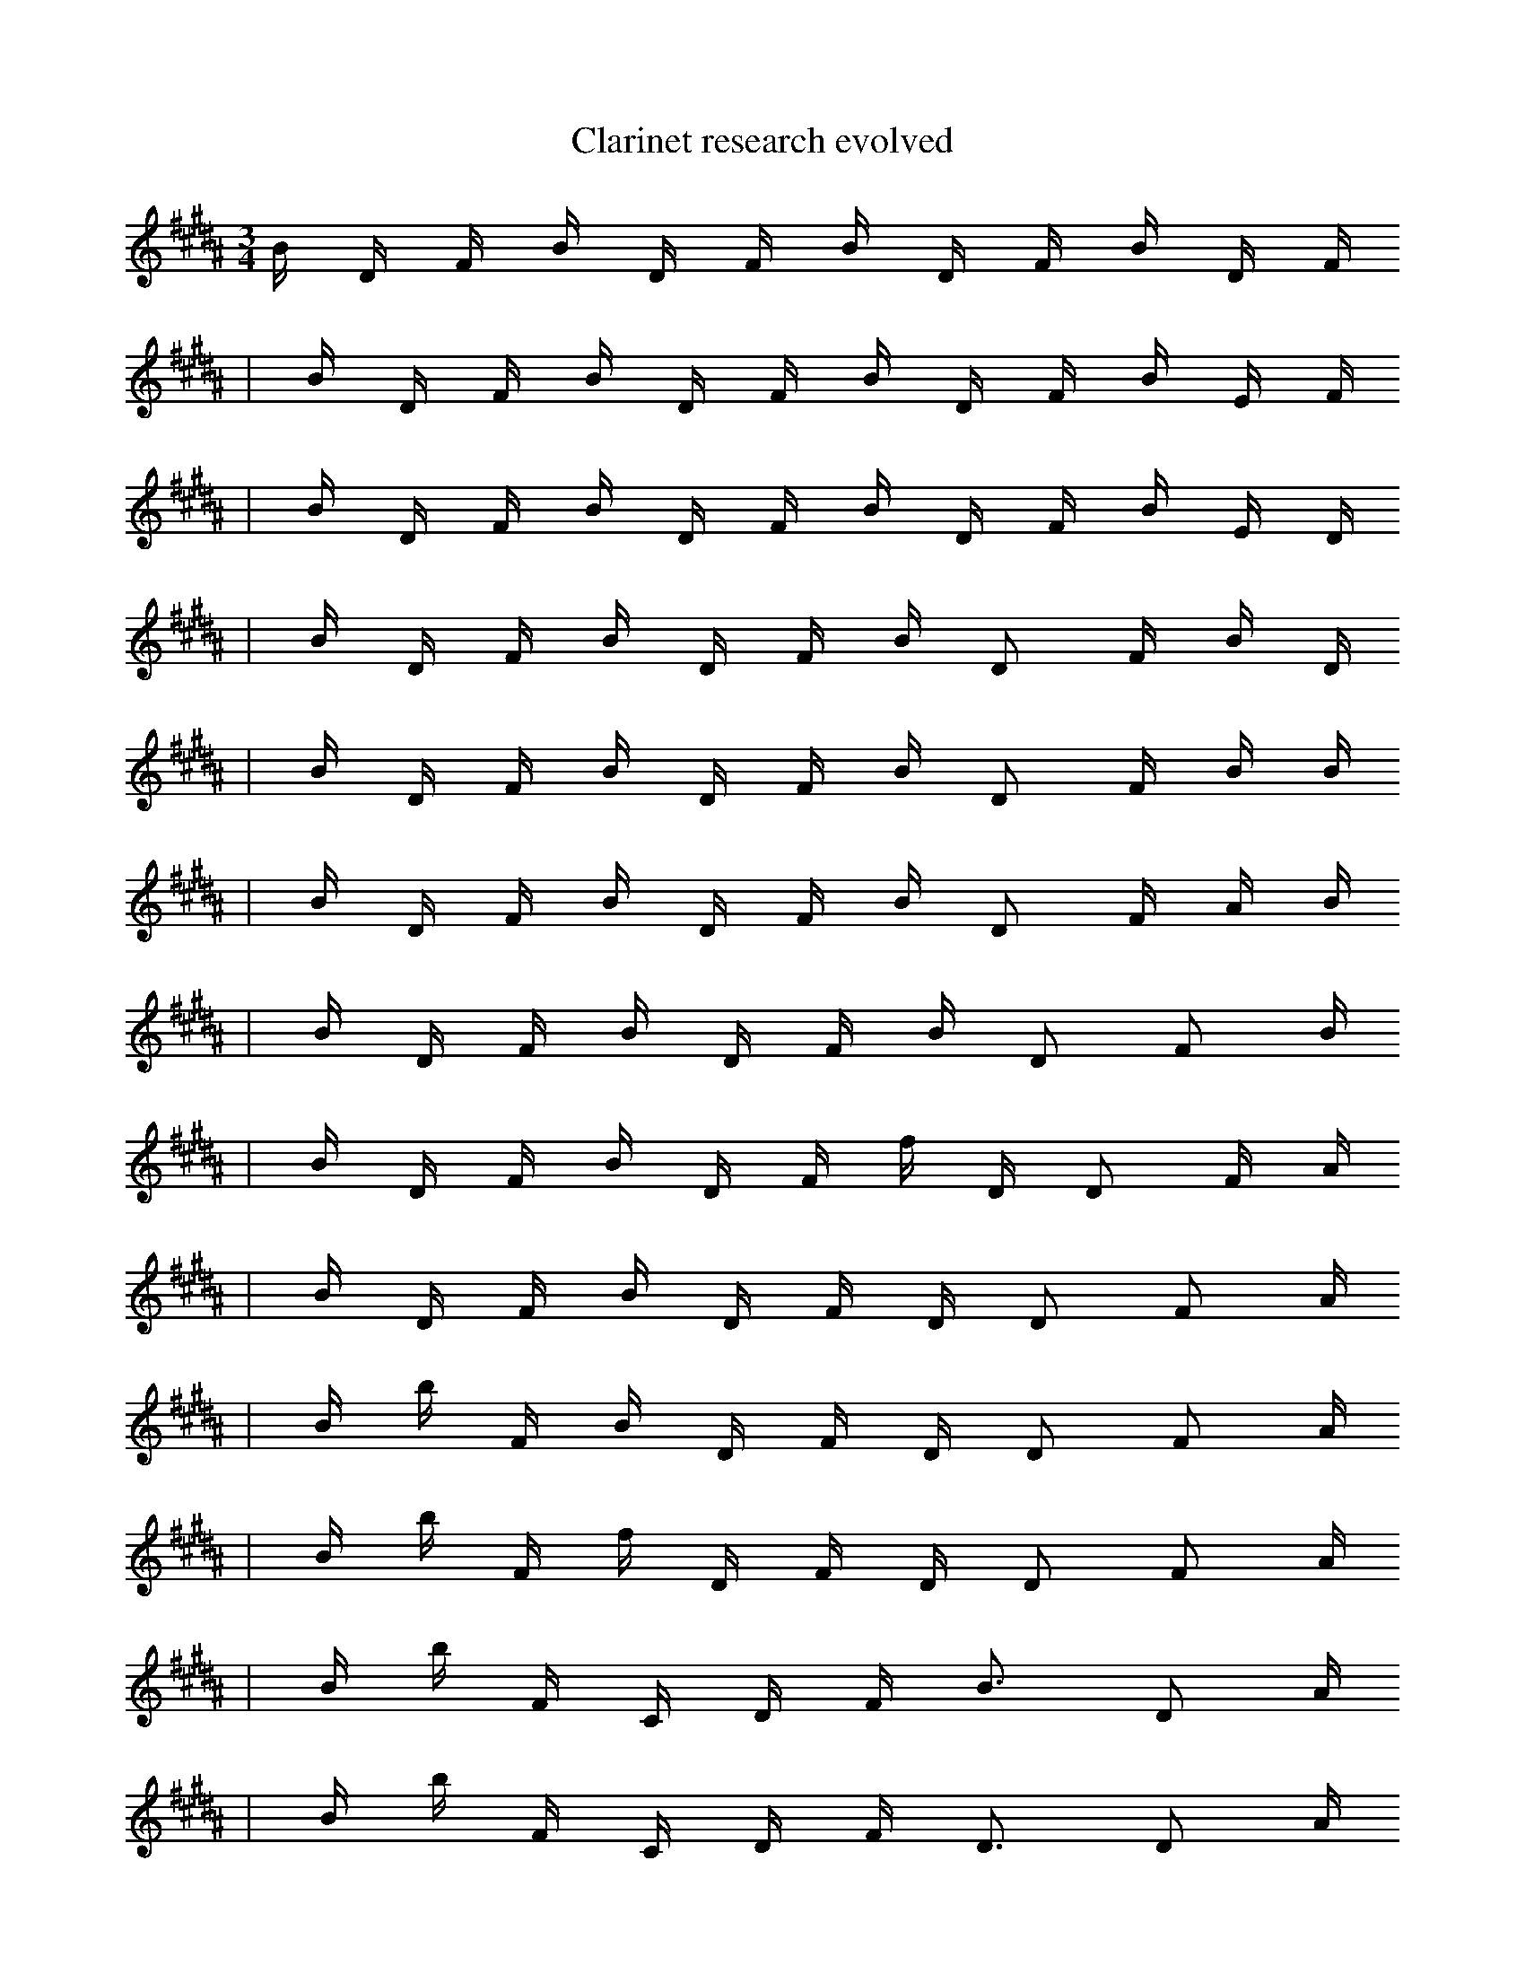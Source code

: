 X:1
T:Clarinet research evolved
M:3/4
L:1/16
K:B
B1 D1 F1 B1 D1 F1 B1 D1 F1 B1 D1 F1
| B1 D1 F1 B1 D1 F1 B1 D1 F1 B1 E1 F1
| B1 D1 F1 B1 D1 F1 B1 D1 F1 B1 E1 D1
| B1 D1 F1 B1 D1 F1 B1 D2 F1 B1 D1
| B1 D1 F1 B1 D1 F1 B1 D2 F1 B1 B1
| B1 D1 F1 B1 D1 F1 B1 D2 F1 A1 B1
| B1 D1 F1 B1 D1 F1 B1 D2 F2 B1
| B1 D1 F1 B1 D1 F1 f1 D1 D2 F1 A1
| B1 D1 F1 B1 D1 F1 D1 D2 F2 A1
| B1 b1 F1 B1 D1 F1 D1 D2 F2 A1
| B1 b1 F1 f1 D1 F1 D1 D2 F2 A1
| B1 b1 F1 C1 D1 F1 B3 D2 A1
| B1 b1 F1 C1 D1 F1 D3 D2 A1
| B1 b1 F1 C1 D1 F1 D2 B3 A1
| B1 b3 b1 C1 D1 F1 B3 f1
| B1 b3 b1 f1 B1 F1 B3 f1
| B1 c3 b1 C1 _F1 F1 B3 f1
| a1 c3 b1 f1 F1 F,1 B3 F1
| a1 c3 b1 f1 _F1 F,1 B3 F1 |]